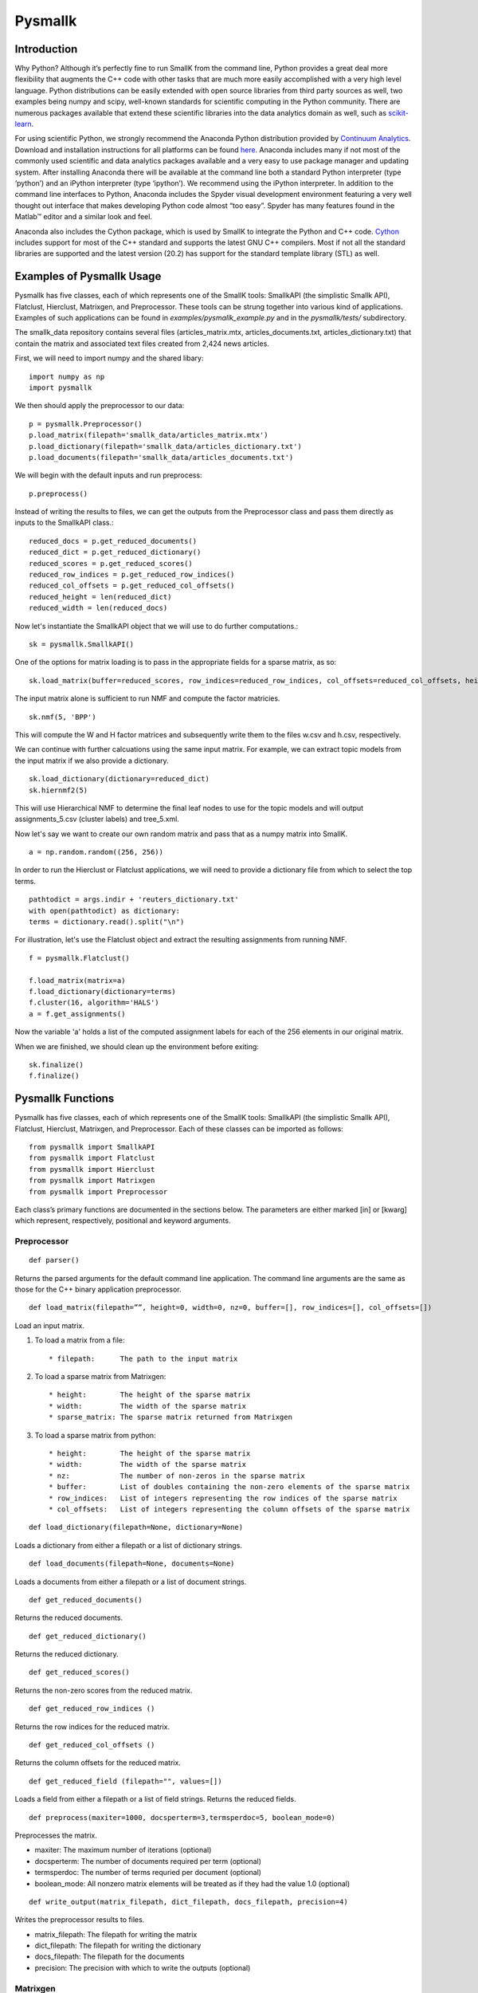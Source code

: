 ########
Pysmallk
########

.. only:: html
   
   .. contents:: :local:

..
   :backlinks: entry

************
Introduction
************

Why Python? Although it’s perfectly fine to run SmallK from the command line, Python provides a great deal more flexibility that augments the C++ code with other tasks that are much more easily accomplished with a very high level language. Python distributions can be easily extended with open source libraries from third party sources as well, two examples being numpy and scipy, well-known standards for scientific computing in the Python community. There are numerous packages available that extend these scientific libraries into the data analytics domain as well, such as `scikit-learn <http://scikit-learn.org/stable/index.html>`_.

For using scientific Python, we strongly recommend the Anaconda Python distribution provided by `Continuum Analytics <http://continuum.io/>`_. Download and installation instructions for all platforms can be found `here <https://store.continuum.io/cshop/anaconda/>`_. Anaconda includes many if not most of the commonly used scientific and data analytics packages available and a very easy to use package manager and updating system. After installing Anaconda there will be available at the command line both a standard Python interpreter (type ‘python’) and an iPython interpreter (type ‘ipython’). We recommend using the iPython interpreter. In addition to the command line interfaces to Python, Anaconda includes the Spyder visual development environment featuring a very well thought out interface that makes developing Python code almost “too easy”. Spyder has many features found in the Matlab™ editor and a similar look and feel.

Anaconda also includes the Cython package, which is used by SmallK to integrate the Python and C++ code. `Cython <http://cython.org/>`_ includes support for most of the C++ standard and supports the latest GNU C++ compilers. Most if not all the standard libraries are supported and the latest version (20.2) has support for the standard template library (STL) as well.

**************************
Examples of Pysmallk Usage
**************************

Pysmallk has five classes, each of which represents one of the SmallK tools: SmallkAPI (the simplistic Smallk API), Flatclust, Hierclust, Matrixgen, and Preprocessor. These tools can be strung together into various kind of applications. Examples of such applications can be found in `examples/pysmallk_example.py` and in the `pysmallk/tests/` subdirectory.

The smallk_data repository contains several files (articles_matrix.mtx, articles_documents.txt, articles_dictionary.txt) that contain the matrix and associated text files created from 2,424 news articles. 

First, we will need to import numpy and the shared libary::

	import numpy as np
	import pysmallk
	
We then should apply the preprocessor to our data::

	p = pysmallk.Preprocessor()
	p.load_matrix(filepath='smallk_data/articles_matrix.mtx')
	p.load_dictionary(filepath='smallk_data/articles_dictionary.txt')
	p.load_documents(filepath='smallk_data/articles_documents.txt')
	
We will begin with the default inputs and run preprocess::
	
	p.preprocess()
	
Instead of writing the results to files, we can get the outputs from the Preprocessor class and pass them directly as inputs to the SmallkAPI class.::

	reduced_docs = p.get_reduced_documents()
	reduced_dict = p.get_reduced_dictionary()
	reduced_scores = p.get_reduced_scores()
	reduced_row_indices = p.get_reduced_row_indices()
	reduced_col_offsets = p.get_reduced_col_offsets()
	reduced_height = len(reduced_dict)
	reduced_width = len(reduced_docs)

Now let's instantiate the SmallkAPI object that we will use to do further computations.::

	sk = pysmallk.SmallkAPI()

One of the options for matrix loading is to pass in the appropriate fields for a sparse matrix, as so::

	sk.load_matrix(buffer=reduced_scores, row_indices=reduced_row_indices, col_offsets=reduced_col_offsets, height=reduced_height, width=reduced_width, nz=len(reduced_scores))

The input matrix alone is sufficient to run NMF and compute the factor matricies.
::

	sk.nmf(5, 'BPP')

This will compute the W and H factor matrices and subsequently write them to the files w.csv and h.csv, respectively.

We can continue with further calcuations using the same input matrix. For example, we can extract topic models from the input matrix if we also provide a dictionary.
::

	sk.load_dictionary(dictionary=reduced_dict)
	sk.hiernmf2(5)

This will use Hierarchical NMF to determine the final leaf nodes to use for the topic models and will output assignments_5.csv (cluster labels) and tree_5.xml.

Now let's say we want to create our own random matrix and pass that as a numpy matrix into SmallK.
::	

	a = np.random.random((256, 256))

In order to run the Hierclust or Flatclust applications, we will need to provide a dictionary file from which to select the top terms.
::

	pathtodict = args.indir + 'reuters_dictionary.txt'
	with open(pathtodict) as dictionary:
    	terms = dictionary.read().split("\n")
	    
For illustration, let's use the Flatclust object and extract the resulting assignments from running NMF.
::

	f = pysmallk.Flatclust()

	f.load_matrix(matrix=a)
	f.load_dictionary(dictionary=terms)
	f.cluster(16, algorithm='HALS')
	a = f.get_assignments()

Now the variable 'a' holds a list of the computed assignment labels for each of the 256 elements in our original matrix.

When we are finished, we should clean up the environment before exiting::

	sk.finalize()
	f.finalize()


******************
Pysmallk Functions
******************

Pysmallk has five classes, each of which represents one of the SmallK tools: SmallkAPI (the simplistic Smallk API), Flatclust, Hierclust, Matrixgen, and Preprocessor. Each of these classes can be imported as follows::

	from pysmallk import SmallkAPI
	from pysmallk import Flatclust
	from pysmallk import Hierclust
	from pysmallk import Matrixgen
	from pysmallk import Preprocessor

Each class’s primary functions are documented in the sections below. The parameters are either marked [in] or [kwarg] which represent, respectively, positional and keyword arguments.

Preprocessor
============
:: 

	def parser()

Returns the parsed arguments for the default command line application. The command line arguments are the same as those for the C++ binary application preprocessor.
::

	def load_matrix(filepath=””, height=0, width=0, nz=0, buffer=[], row_indices=[], col_offsets=[])

Load an input matrix.

1. To load a matrix from a file::

    * filepath:      The path to the input matrix

2. To load a sparse matrix from Matrixgen::

    * height:        The height of the sparse matrix
    * width:         The width of the sparse matrix
    * sparse_matrix: The sparse matrix returned from Matrixgen

3. To load a sparse matrix from python::

    * height:        The height of the sparse matrix
    * width:         The width of the sparse matrix
    * nz:            The number of non-zeros in the sparse matrix
    * buffer:        List of doubles containing the non-zero elements of the sparse matrix
    * row_indices:   List of integers representing the row indices of the sparse matrix
    * col_offsets:   List of integers representing the column offsets of the sparse matrix

::

	def load_dictionary(filepath=None, dictionary=None)

Loads a dictionary from either a filepath or a list of dictionary strings.
::

	def load_documents(filepath=None, documents=None)

Loads a documents from either a filepath or a list of document strings.
::

	def get_reduced_documents()

Returns the reduced documents.
::

	def get_reduced_dictionary()

Returns the reduced dictionary.
::

	def get_reduced_scores()

Returns the non-zero scores from the reduced matrix.
::

	def get_reduced_row_indices ()
	
Returns the row indices for the reduced matrix.
::

	def get_reduced_col_offsets ()

Returns the column offsets for the reduced matrix.
::

	def get_reduced_field (filepath="", values=[])
	
Loads a field from either a filepath or a list of field strings. Returns the reduced fields.
::

	def preprocess(maxiter=1000, docsperterm=3,termsperdoc=5, boolean_mode=0)

Preprocesses the matrix.
    
* maxiter:      The maximum number of iterations (optional)
* docsperterm:  The number of documents required per term (optional)
* termsperdoc:  The number of terms requried per document (optional)
* boolean_mode: All nonzero matrix elements will be treated as if they had the value 1.0  (optional)

::

	def write_output(matrix_filepath, dict_filepath, docs_filepath, precision=4)

Writes the preprocessor results to files.

* matrix_filepath:     The filepath for writing the matrix
* dict_filepath:       The filepath for writing the dictionary
* docs_filepath:       The filepath for the documents
* precision:           The precision with which to write the outputs (optional)

Matrixgen
=========
::

	def parser()

Returns the parsed arguments for the default command line application. The command line arguments are the same as those for the C++ binary application matrixgen.
::

	def uniform(m, n, center=0.5, radius=0.5)

Generates a uniform matrix. Returns a tuple of the list of values, the height, and the width.

* m:       The desired height
* n:       The desired width
* center:  Center with which to initialize the RNG 
* radius:  Radius with which to initialize the RNG 

::

	def densediag(m, n, center=0.5, radius=0.5)

Generates a dense diagonal matrix. Returns a tuple of the list of values, the height, and the width.

* m:       The desired height
* n:       The desired width
* center:  Center with which to initialize the RNG 
* radius:  Radius with which to initialize the RNG 

::

	def identify(m, n)

Generates an identify matrix. Returns a tuple of the list of values, the height, and the width.

* m:       The desired height
* n:       The desired width

::

	def sparsediag(n, center=0.5, radius=0.5)

Generates a sparse diagonal matrix. Returns a tuple of the list of values, the height, and the width.

* n:       The desired width
* center:  Center with which to initialize the RNG 
* radius:  Radius with which to initialize the RNG 

::

	def ones(m, n)

Generates a matrix of ones. Returns a tuple of the list of values, the height, and the width.

* m:       The desired height
* n:       The desired width

::

	def zeros(m, n)

Generates a matrix of zeros. Returns a tuple of the list of values, the height, and the width.

* m:       The desired height
* n:       The desired width

::

	def sparse(m, n, nz)

Generates a random sparse matrix. Returns a tuple of the list of values, the height, and the width.

* m:       The desired height
* n:       The desired width
* nz:      The number of non zeros in the matrix

::

	def write_output(filename, precision=6)

Writes the generated matrix to file.

* filename:     The filepath for writing the matrix
* precision:    The precision with which to write the matrix

SmallkAPI
=========
::

	def parser()

Returns the parsed arguments for the default command line application. The dictionary containing the parsed arguments.
::

	def get_major_version()

Returns the major version of SmallK.
::

	def get_minor_version()

Returns the minor version of SmallK.
::

	def get_patch_level()

Returns the patch level of SmallK.
::

	def get_version_string()

Returns a string representation of the version of SmallK.
::

	def load_matrix(filepath="", height=0, width=0, delim="", buffer=[], matrix=[], 
        nz=0, row_indices=[], col_offsets=[], column_major=False, sparse_matrix=None):


Load an input matrix.

1. To load a matrix from a file:

	* filepath:      The path to the input matrix

2. To load a sparse matrix from python:

	* height:        The height of the sparse matrix
	* width:         The width of the sparse matrix
	* nz:            The number of non-zeros in the sparse matrix
	* buffer:        List of doubles containing the non-zero elements of the sparse matrix
	* row_indices:   List of integers representing the row indices of the sparse matrix
	* col_offsets:   List of integers representing the column offsets of the sparse matrix

3. To load a dense matrix from python:

	* height: The height of the dense matrix	
	* width:         The width of the dense matrix
	* buffer: List of doubles containing the elements of the dense matrix

4. To load a numpy matrix from python:

	* matrix:        The numpy matrix
	* column_major:  Boolean for whether or not the matrix is column major (optional)

**Note: Internal to SmallK, the matrix is stored in column-major order. When you are loading a numpy matrix, the assumption is that your matrix is in row-major order. If this is not the case, you can pass column_major=True in as a keyword argument. When directly loading a dense matrix, the assumption is that your buffer holds the data in column-major order as well.**

:: 

	def is_matrix_loaded()

Indicates whether or not a matrix has been loaded.

:: 

	def nmf(k, algorithm, infile_W="", infile_H="", precision=4, min_iter=5, max_iter=5000, tol=0.005, max_threads=8, outdir=".")

Runs NMF on the loaded matrix using the supplied algorithm and implementation details.

*    k:           The desired number of clusters
*    algorithm:   The desired NMF algorithm
* infile_W:    Initialization for W (optional)
* infile_H:    Initialization for H (optional)
* precision:   Precision for calcuations (optional)
* min_iter:    Minimum number of iterations (optional)
* max_iter:    Maximum number of iterations (optional)
* tol:         Tolerance for determing convergence (optional)
* max_threads: Maximum number of threads to use (optional)
* outdir:      Output directory for files (optional)

::

	def get_inputs()

Returns a dictionary of the supplied inputs to the nmf function.
::

	def get_H()

Returns the output H matrix.
::

	def get_W()

Returns the output W matrix.
::

	def load_dictionary (filepath="", dictionary=[])

Loads a dictionary from either a filepath or a list of dictionary strings.
::

	def hiernmf2(k, format="XML", maxterms=5, tol=0.0001)

Runs HierNMF2 on the loaded matrix.

*    k:           The desired number of clusters
* format:      Output format, XML or JSON (optional)
* maxterms:    Maximum number of terms (optional)
* tol:         Tolerance to use for determining convergence (optional)

::

	def finalize()

Cleans up the elemental and smallk environment.

Flatclust
=========
::

	def parser()

Returns the parsed arguments for the default command line application. The command line arguemnts are the same as those for the C++ binary application flatclust.
:: 

	def load_matrix(**kwargs)

Load an input matrix.

1. To load a matrix from a file:

	* filepath:      The path to the input matrix

2. To load a sparse matrix from python:

	* height:        The height of the sparse matrix
	* width:         The width of the sparse matrix
	* nz:            The number of non-zeros in the sparse matrix
	* buffer:        List of doubles containing the non-zero elements of the sparse matrix
	* row_indices:   List of integers representing the row indices of the sparse matrix
	* col_offsets:   List of integers representing the column offsets of the sparse matrix

3. To load a sparse matrix from Matrixgen:

  	* height:        The height of the sparse matrix
  	* width:         The width of the sparse matrix
  	* sparse_matrix: The sparse matrix returned from Matrixgen

4. To load a dense matrix from python:

	* height: The height of the dense matrix	
	* width:         The width of the dense matrix
	* buffer: List of doubles containing the elements of the dense matrix

5. To load a numpy matrix from python:

	* matrix:        The numpy matrix
	* column_major:  Boolean for whether or not the matrix is column major (optional)

**Note: Internal to SmallK, the matrix is stored in column-major order. When you are loading a numpy matrix, the assumption is that your matrix is in row-major order. If this is not the case, you can pass column_major=True in as a keyword argument. When directly loading a dense matrix, the assumption is that your buffer holds the data in column-major order as well.**

::

	def load_dictionary (filepath="", dictionary=[])

Loads a dictionary from either a filepath or a list of dictionary strings.

::

	def cluster(k, infile_W='', infile_H='', algorithm="BPP", maxterms=5, verbose=True, min_iter=5, max_iter=5000, max_threads=8, tol=0.0001)

Runs NMF on the loaded matrix using the supplied algorithm and implementation details.

* k:           The desired number of clusters
* infile_W:    Initialization for W (optional)
* infile_H:    Initialization for H (optional)
* algorithm:   The desired NMF algorithm (optional)
* maxterms:    Maximum number of terms per cluster (optional)
* verbose:     Boolean for whether or not to be verbose (optional)
* min_iter:    Minimum number of iterations (optional)
* max_iter:    Maximum number of iterations (optional)
* max_threads: Maximum number of threads to use (optional)
* tol:         Tolerance for determing convergence (optional)

::

	def get_top_indices()

Return the top term indices for each cluster. The length of the returned array is maxterms*k, with the first maxterms elements belonging to the first cluster, the second maxterms elements belonging to the second cluster, etc.
::

	def get_top_terms()

Return the top terms for each cluster.The length of the returned array is maxterms*k, with the first maxterms elements belonging to the first cluster, the second maxterms elements belonging to the second cluster, etc.
::

	def get_assignments()

Return the list of cluster assignments for each document.
::

	def write_output(assignfile, treefile, outdir='./', format='XML')

Writes the flatclust results to files.

*    assignfile:     The filepath for writing assignments
*    fuzzyfile:      The filepath for writing fuzzy assignments
*    treefile:       The filepath for the tree results
*    outdir:         The output directory for the output files (optional)
*    format:         The output format JSON or XML (optional)

::

	def finalize()

Cleans up the elemental and smallk environment.

Heirclust
=========
::

	def parser()

Returns the parsed arguments for the default command line application. The command line arguemnts are the same as those for the C++ binary application hierclust.

::

	def load_matrix(**kwargs)

Load an input matrix.

1. To load a matrix from a file:

	* filepath:      The path to the input matrix

2. To load a sparse matrix from python:

	* height:        The height of the sparse matrix
	* width:         The width of the sparse matrix
	* nz:            The number of non-zeros in the sparse matrix
	* buffer:        List of doubles containing the non-zero elements of the sparse matrix
	* row_indices:   List of integers representing the row indices of the sparse matrix
	* col_offsets:   List of integers representing the column offsets of the sparse matrix

3. To load a sparse matrix from Matrixgen:
  	* height:        The height of the sparse matrix
  	* width:         The width of the sparse matrix
  	* sparse_matrix: The sparse matrix returned from Matrixgen

4. To load a dense matrix from python:
	* height: The height of the dense matrix	
	* width:         The width of the dense matrix
	* buffer: List of doubles containing the elements of the dense matrix

5. To load a numpy matrix from python:
	* matrix:        The numpy matrix
	* column_major:  Boolean for whether or not the matrix is column major (optional)

**Note: Internal to SmallK, the matrix is stored in column-major order. When you are loading a numpy matrix, the assumption is that your matrix is in row-major order. If this is not the case, you can pass column_major=True in as a keyword argument. When directly loading a dense matrix, the assumption is that your buffer holds the data in column-major order as well.**

::

	def load_dictionary (filepath="", dictionary=[])

Loads a dictionary from either a filepath or a list of dictionary strings.

::

	def cluster(k, infile_W='', infile_H='', maxterms=5, unbalanced=0.1, trial_allowance=3,  verbose=True, flat=0, min_iter=5, max_iter=5000, max_threads=8, tol=0.0001)

Runs NMF on the loaded matrix using the supplied algorithm and implementation details.

* k:           The desired number of clusters
* infile_W:    Initialization for W (optional)
* infile_H:    Initialization for H (optional)
* maxterms:    Maximum number of terms per cluster (optional)
* unbalanced:      Unbalanced parameter (optional)
* trial_allowance: Number of trials to use (optional)
* verbose:     Boolean for whether or not to be verbose (optional)
* flat:            Whether or not to flatten the results (optional)
* min_iter:    Minimum number of iterations (optional)
* max_iter:    Maximum number of iterations (optional)
* max_threads: Maximum number of threads to use (optional)
* tol:         Tolerance for determing convergence (optional)

::

	def get_top_indices()

Return the top term indices for each cluster. The length of the returned array is maxterms*k, with the first maxterms elements belonging to the first cluster, the second maxterms elements belonging to the second cluster, etc.

::

	def get_assignments()

Return the list of cluster assignments for each document.
::

	def write_output(assignfile, fuzzyfile, treefile, outdir='./', format='XML')

Writes the flatclust results to files.

*    assignfile:     The filepath for writing assignments
*    fuzzyfile:      The filepath for writing fuzzy assignments
*    treefile:       The filepath for the tree results
*    outdir:         The output directory for the output files (optional)
*    format:         The output format JSON or XML (optional)

::

	def finalize()

Cleans up the elemental and smallk environment.


